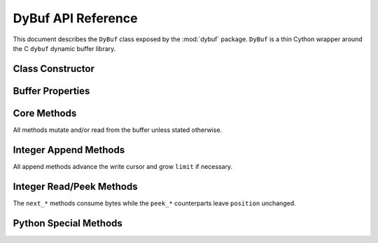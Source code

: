 DyBuf API Reference
===================

.. module:: dybuf

This document describes the ``DyBuf`` class exposed by the :mod:`dybuf` package.
``DyBuf`` is a thin Cython wrapper around the C ``dybuf`` dynamic buffer library.


Class Constructor
-----------------

.. class:: DyBuf(capacity=0, data=None, *, copy=True, writable=None)

   Create a buffer either by allocating new storage or by wrapping existing
   binary data.

   :param int capacity: Initial capacity when allocating a new buffer. Ignored
       if ``data`` is provided.
   :param bytes-like data: Optional source of initial contents. Any object
       accepted by :class:`memoryview` (``bytes``, ``bytearray``, ``array.array``,
       etc.) is supported.
   :param bool copy: When ``True`` (default) the contents of ``data`` are copied
       into private storage. When ``False`` the buffer references the original
       memory. Ignored when ``data`` is ``None``.
   :param bool writable: Controls whether the buffer can be written after
       construction:

       * When ``data`` is provided and ``copy`` is ``False`` this decides
         whether modifications propagate back to the source object. Defaults to
         ``False``.
       * When ``data`` is ``None`` this decides whether the freshly allocated
         buffer is writable. Defaults to ``True``.

   :raises MemoryError: If allocation of the underlying ``dybuf`` structure
       fails.


Buffer Properties
-----------------

.. attribute:: DyBuf.capacity

   Read-only integer capacity of the underlying storage.

.. attribute:: DyBuf.limit

   Current logical length of the buffer. Assigning to ``limit`` truncates or
   extends the buffer (potentially reallocating) and clamps ``position`` and
   ``mark`` to the new limit.

.. attribute:: DyBuf.position

   Read/write cursor used by the ``next_*`` and ``read`` family of methods.


Core Methods
------------

All methods mutate and/or read from the buffer unless stated otherwise.

.. method:: DyBuf.remaining()

   Return the number of unread bytes between ``position`` and ``limit``.

.. method:: DyBuf.clear()

   Reset ``position`` to ``0`` and ``limit`` to ``capacity`` (write mode).

.. method:: DyBuf.flip()

   Prepare the buffer for reading after writing by setting ``limit`` to the
   current ``position`` and rewinding ``position`` to ``0``.

.. method:: DyBuf.rewind()

   Set ``position`` to ``0`` while leaving ``limit`` unchanged.

.. method:: DyBuf.compact()

   Shift unread data to the beginning of the buffer, shrinking ``limit`` to the
   unread length and resetting ``position`` and ``mark`` to ``0``.

.. method:: DyBuf.mark()

   Remember the current ``position``.

.. method:: DyBuf.reset()

   Restore ``position`` to the last value recorded by :meth:`mark`.

.. method:: DyBuf.ensure_capacity(new_capacity)

   Grow the underlying storage to at least ``new_capacity`` bytes. Raises
   :class:`MemoryError` on allocation failure.

.. method:: DyBuf.to_bytes()

   Return the first ``limit`` bytes of the buffer as a new :class:`bytes`
   object.

.. method:: DyBuf.write(data)

   Append raw ``data`` (any bytes-like object) at the current ``position``.
   Automatically advances ``position`` and grows ``limit`` as required.

.. method:: DyBuf.read(size=None)

   Read ``size`` bytes (or all remaining bytes when ``size`` is ``None``) from
   the buffer, advancing ``position``. Raises :class:`EOFError` when not enough
   data is available and :class:`ValueError` if ``size`` is negative.


Integer Append Methods
----------------------

All append methods advance the write cursor and grow ``limit`` if necessary.

.. method:: DyBuf.append_bool(value)

   Append ``value`` encoded as a single byte.

.. method:: DyBuf.append_uint8(value)
.. method:: DyBuf.append_uint16(value)
.. method:: DyBuf.append_uint24(value)
.. method:: DyBuf.append_uint32(value)
.. method:: DyBuf.append_uint40(value)
.. method:: DyBuf.append_uint48(value)
.. method:: DyBuf.append_uint56(value)
.. method:: DyBuf.append_uint64(value)
.. method:: DyBuf.append_var_uint(value)
.. method:: DyBuf.append_var_int(value)

   Append unsigned integers using big-endian network byte order. Each method
   validates that ``value`` fits the declared bit-width and raises
   :class:`ValueError` otherwise.

   ``append_var_uint`` and ``append_var_int`` use the library's variable-length
   encoding (similar to protobuf varints) to store unsigned or zig-zag encoded
   signed 64-bit integers respectively.


Integer Read/Peek Methods
-------------------------

The ``next_*`` methods consume bytes while the ``peek_*`` counterparts leave
``position`` unchanged.

.. method:: DyBuf.next_bool()
.. method:: DyBuf.peek_bool()
.. method:: DyBuf.next_uint8()
.. method:: DyBuf.peek_uint8()
.. method:: DyBuf.next_uint16()
.. method:: DyBuf.peek_uint16()
.. method:: DyBuf.next_uint24()
.. method:: DyBuf.peek_uint24()
.. method:: DyBuf.next_uint32()
.. method:: DyBuf.peek_uint32()
.. method:: DyBuf.next_uint40()
.. method:: DyBuf.peek_uint40()
.. method:: DyBuf.next_uint48()
.. method:: DyBuf.peek_uint48()
.. method:: DyBuf.next_uint56()
.. method:: DyBuf.peek_uint56()
.. method:: DyBuf.next_uint64()
.. method:: DyBuf.peek_uint64()
.. method:: DyBuf.next_var_uint()
.. method:: DyBuf.next_var_int()

   Raise :class:`EOFError` if insufficient bytes remain in the buffer.


Python Special Methods
----------------------

.. method:: DyBuf.__len__()

   Return ``limit`` so ``len(buf)`` reports the logical size of the buffer.

.. method:: DyBuf.__repr__()

   Provide a concise string representation including ``capacity``, ``limit``
   and ``position``.
